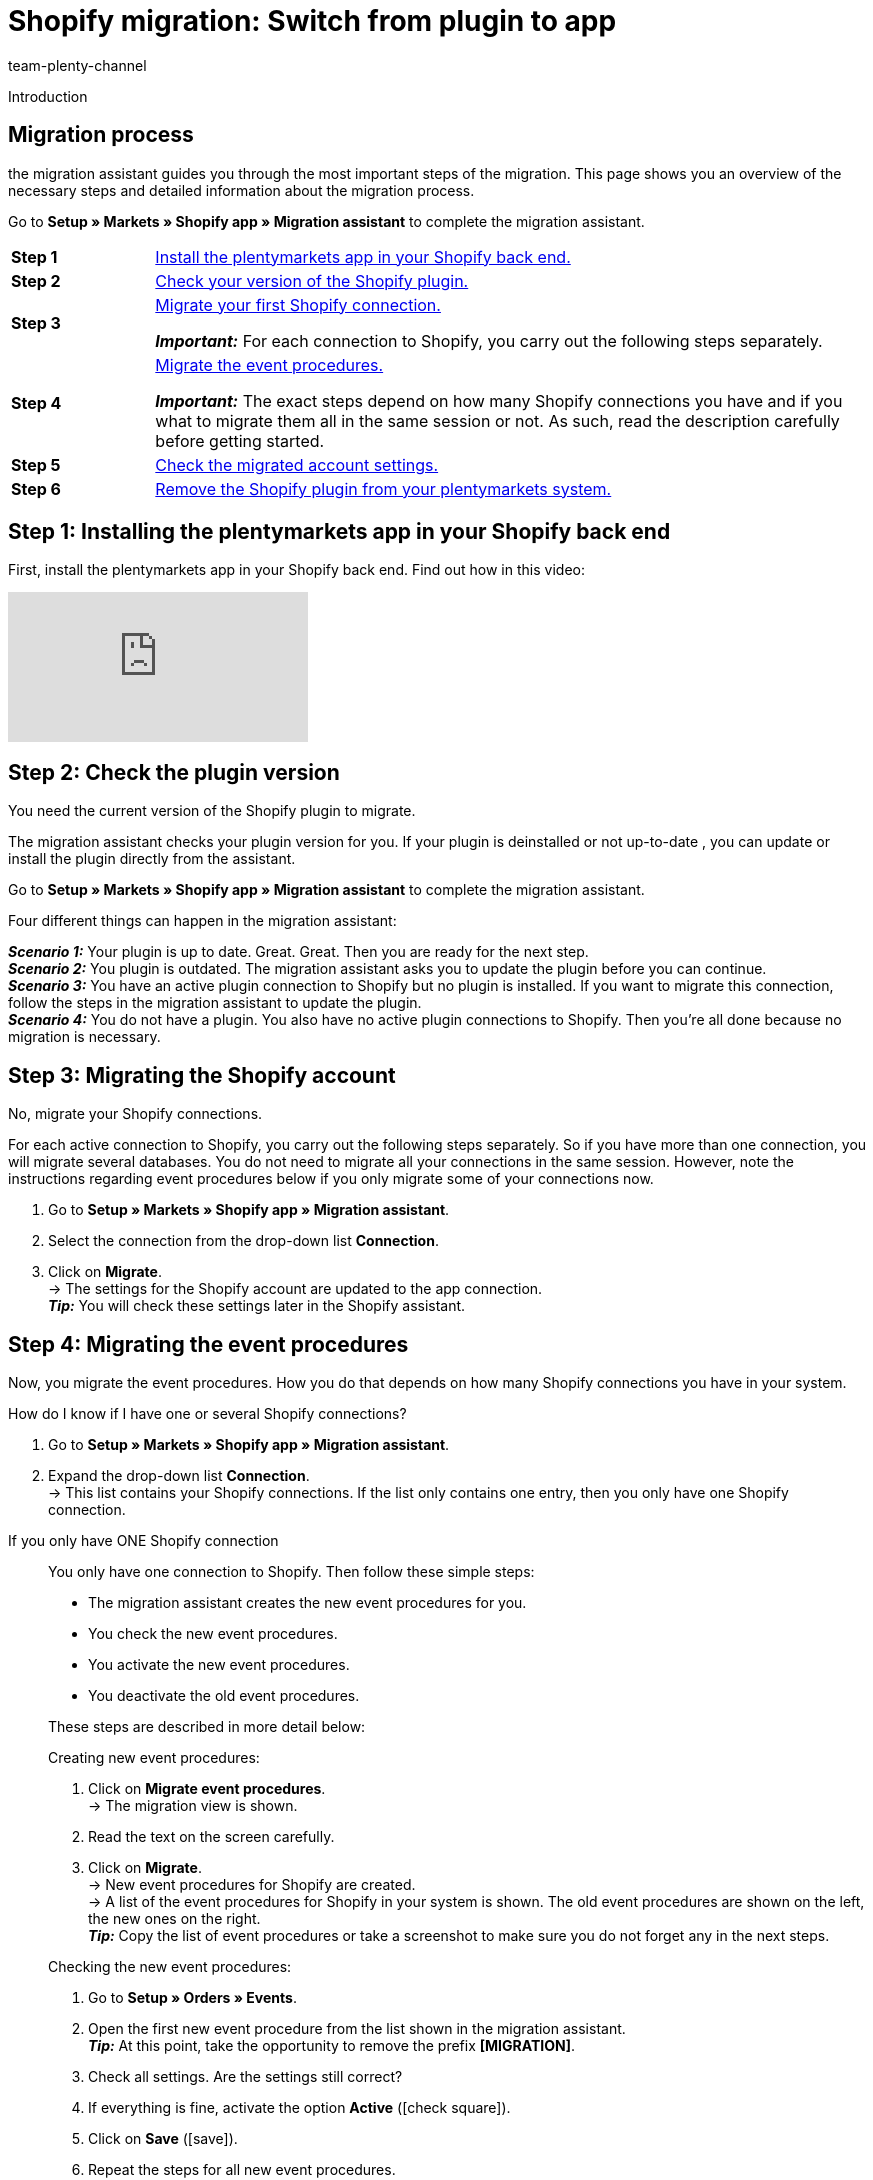 = Shopify migration: Switch from plugin to app
:keywords: Shopify, plentymarkets app, shopify assistant, shopify shops, connect shopify, link shopify
:description: Find out how you migrate your Shopify connection from plugin to app.
:author: team-plenty-channel
:page-index: false

:shopify:
:market: Shopify
:referrer-option: Shopify
:referrer: Shopify

Introduction
//The Shopify app provides the best connection to Shopify. The old plugin is reaching its End of Life and we ask all our customers to migrate to the app by xx.xx.xxxx.
// in polite and nice

[#F60YMJPC]
== Migration process

the migration assistant guides you through the most important steps of the migration. This page shows you an overview of the necessary steps and detailed information about the migration process.

Go to *Setup » Markets » Shopify app » Migration assistant* to complete the migration assistant.

[cols="1,5a", grid=none, frame=none, stripes=none]
|===

| *Step 1*
| <<#BICQDCDB, Install the plentymarkets app in your Shopify back end.>>

| *Step 2*
| <<#BICQDFDB, Check your version of the Shopify plugin.>>

| *Step 3*
| <<#VWKZZVIE, Migrate your first Shopify connection.>>

*_Important:_* For each connection to Shopify, you carry out the following steps separately.

| *Step 4*
| <<#ZL8ZTS1E, Migrate the event procedures.>>

*_Important:_* The exact steps depend on how many Shopify connections you have and if you what to migrate them all in the same session or not. As such, read the description carefully before getting started.

| *Step 5*
| <<#MP5MDAGJ, Check the migrated account settings.>>

| *Step 6*
| <<#MP5MDABJ, Remove the Shopify plugin from your plentymarkets system.>>

|===

[#BICQDCDB]
== Step 1: Installing the plentymarkets app in your Shopify back end

First, install the plentymarkets app in your Shopify back end. Find out how in this video:

video::4D_3vFrVBIQ[youtube]

[#BICQDFDB]
== Step 2: Check the plugin version

You need the current version of the Shopify plugin to migrate.

The migration assistant checks your plugin version for you. If your plugin is deinstalled or not up-to-date , you can update or install the plugin directly from the assistant.

Go to *Setup » Markets » Shopify app » Migration assistant* to complete the migration assistant.

Four different things can happen in the migration assistant:

*_Scenario 1:_* Your plugin is up to date. Great. Great. Then you are ready for the next step. +
*_Scenario 2:_* You plugin is outdated. The migration assistant asks you to update the plugin before you can continue. +
*_Scenario 3:_* You have an active plugin connection to Shopify but no plugin is installed. If you want to migrate this connection, follow the steps in the migration assistant to update the plugin. +
*_Scenario 4:_* You do not have a plugin. You also have no active plugin connections to Shopify. Then you're all done because no migration is necessary.

[#VWKZZVIE]
== Step 3: Migrating the Shopify account

No, migrate your Shopify connections.

For each active connection to Shopify, you carry out the following steps separately. So if you have more than one connection, you will migrate several databases. You do not need to migrate all your connections in the same session. However, note the instructions regarding event procedures below if you only migrate some of your connections now.

. Go to *Setup » Markets » Shopify app » Migration assistant*.
. Select the connection from the drop-down list *Connection*.
. Click on *Migrate*. +
-> The settings for the Shopify account are updated to the app connection. +
*_Tip:_* You will check these settings later in the Shopify assistant.

[#ZL8ZTS1E]
== Step 4: Migrating the event procedures

Now, you migrate the event procedures. How you do that depends on how many Shopify connections you have in your system.

[.collapseBox]
.How do I know if I have one or several Shopify connections?
--

. Go to *Setup » Markets » Shopify app » Migration assistant*.
. Expand the drop-down list *Connection*. +
-> This list contains your Shopify connections. If the list only contains one entry, then you only have one Shopify connection.

--

[tabs]
====
If you only have ONE Shopify connection::
+
--
You only have one connection to Shopify. Then follow these simple steps:

* The migration assistant creates the new event procedures for you.
* You check the new event procedures.
* You activate the new event procedures.
* You deactivate the old event procedures.

These steps are described in more detail below:

[.instruction]
Creating new event procedures:

. Click on *Migrate event procedures*. +
-> The migration view is shown.
. Read the text on the screen carefully.
. Click on *Migrate*. +
-> New event procedures for Shopify are created. +
-> A list of the event procedures for Shopify in your system is shown. The old event procedures are shown on the left, the new ones on the right. +
*_Tip:_* Copy the list of event procedures or take a screenshot to make sure you do not forget any in the next steps.

[.instruction]
Checking the new event procedures:

. Go to *Setup » Orders » Events*.
. Open the first new event procedure from the list shown in the migration assistant. +
*_Tip:_* At this point, take the opportunity to remove the prefix *[MIGRATION]*.
. Check all settings. Are the settings still correct?
. If everything is fine, activate the option *Active* (icon:check-square[role="blue"]).
. Click on *Save* (icon:save[role="green"]).
. Repeat the steps for all new event procedures.

[.instruction]
Deactivating the old event procedures:

. Go to *Setup » Orders » Events*.
. Open the first old event procedure from the list shown in the migration assistant. +
*_Tip:_* You can identify the old event procedures by their prefix *Shopify plugin:*.
. Deactivate the option *Active*.
. Save the setting.
. Repeat the steps for all old event procedures.
--
 
If you have SEVERAL Shopify connection::
+
--

You have more than one Shopify connection. If you only migrate one of your connections now, you need the old and the new event procedures. To ensure that not both event procedures are triggered for the same order, you set filters for the client.

This is how:

*_Important:_* This process only applies if you do not migrate all your Shopify connections in a single session.

* The migration assistant creates the new event procedures for you.
* You check the new event procedures.
* In the new even procedures, you add a filter for the client for which you already migrated the Shopify connection.
* You activate the new event procedures.
* In the old event procedures, you add a filter for the client(s) for which you have not yet migrated the Shopify connection.
* Only deactivate the old event procedures after you have migrated *_all_* Shopify connections.

These steps are described in more detail below:

[.instruction]
Creating new event procedures:

. Click on *Migrate event procedures*. +
-> The migration view is shown.
. Read the text on the screen carefully.
. Click on *Migrate*. +
-> New event procedures for Shopify are created. +
-> A list of the event procedures for Shopify in your system is shown. The old event procedures are shown on the left, the new ones on the right. +
*_Tip:_* Copy the list of event procedures or take a screenshot to make sure you do not forget any in the next steps.

[.instruction]
Checking the new event procedures:

. Go to *Setup » Orders » Events*.
. Open the first new event procedure from the list shown in the migration assistant. +
*_Tip:_* At this point, take the opportunity to remove the prefix *[MIGRATION]*.
. Check all settings. Are the settings still correct?
. Add a filter for the client for which you migrated the Shopify connection.
. Select the *Active* option (icon:check-square[role="blue"]).
. Click on *Save* (icon:save[role="green"]).
. Repeat the steps for all new event procedures.

[.instruction]
Setting a client filter for the old event procedures:

. Go to *Setup » Orders » Events*.
. Open the first old event procedure from the list shown in the migration assistant. +
*_Tip:_* You can identify the old event procedures by their prefix *Shopify plugin:*.
. Add a filter for the client(s) for which you have _not yet_ migrated the Shopify connection.
. Save the setting.
. Repeat the steps for all old event procedures.

[.instruction]
Deactivating old event procedures after all Shopify connections have been migrated:

. Go to *Setup » Orders » Events*.
. Open the first old event procedure from the list shown in the migration assistant. +
*_Tip:_* You can identify the old event procedures by their prefix *Shopify plugin:*.
. Deactivate the option *Active*.
. Save the setting.
. Repeat the steps for all old event procedures.
--
====

[#MP5MDAGJ]
== Step 5: Checking the migrated account settings

You have migrated a Shopify connection and have made the necessary settings for the event procedures. Now, make sure that the account settings were migrated correctly.

[.instruction]
Checking migrated account settings in the assistant *Shopify configuration*:

. Go to *Setup » Assistants » Omni-Channel*.
. Click on the *Shopify Configuration* assistant.
. Click on the account that you migrated. +
→ The assistant opens.
. Go through all the steps. Were the settings migrated correctly?
. If everything is as it should be, click on icon:check[role="green"] *Finalise*.

[#MP5MDABJ]
== Removing the Shopify plugin from plentymarkets

Outer order contributes to inner calm. So remove the Shopify plugin from your plentymarkets back end after you have migrated all Shopify connections. Find out how xref:plugins:removing-installed-plugins.adoc[here].

// remove after translation